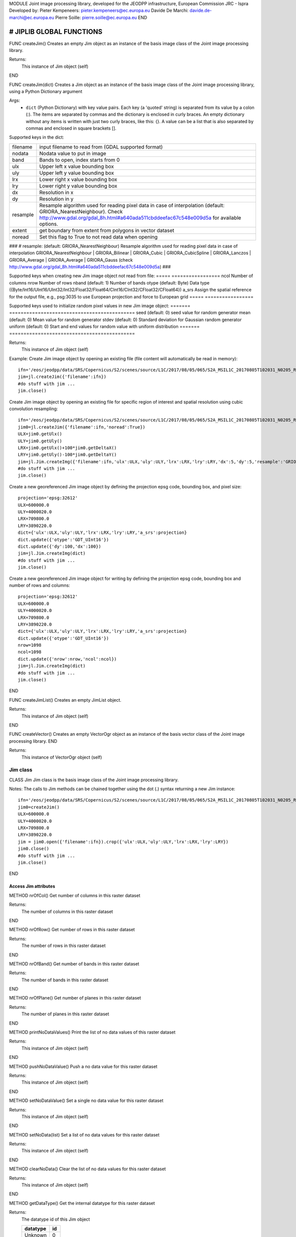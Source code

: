 MODULE
Joint image processing library, developed for the JEODPP infrastructure, European Commission JRC - Ispra
Developed by:
Pieter Kempeneers: pieter.kempeneers@ec.europa.eu
Davide De Marchi: davide.de-marchi@ec.europa.eu
Pierre Soille: pierre.soille@ec.europa.eu
END



###########################################################################################################################################################################
# JIPLIB GLOBAL FUNCTIONS
###########################################################################################################################################################################

FUNC createJim()
Creates an empty Jim object as an instance of the basis image class of the Joint image processing library.

Returns:
   This instance of Jim object (self)

END

FUNC createJim(dict)
Creates a Jim object as an instance of the basis image class of the Joint image processing library, using a Python Dictionary argument

Args:
    * ``dict`` (Python Dictionary) with key value pairs. Each key (a 'quoted' string) is separated from its value by a colon (:). The items are separated by commas and the dictionary is enclosed in curly braces. An empty dictionary without any items is written with just two curly braces, like this: {}. A value can be a list that is also separated by commas and enclosed in square brackets [].

Supported keys in the dict:

======== ===================================================
filename input filename to read from (GDAL supported format)
nodata   Nodata value to put in image
band     Bands to open, index starts from 0
ulx      Upper left x value bounding box
uly      Upper left y value bounding box
lrx      Lower right x value bounding box
lry      Lower right y value bounding box
dx       Resolution in x
dy       Resolution in y
resample Resample algorithm used for reading pixel data in case of interpolation (default: GRIORA_NearestNeighbour). Check http://www.gdal.org/gdal_8h.html#a640ada511cbddeefac67c548e009d5a for available options.
extent   get boundary from extent from polygons in vector dataset
noread   Set this flag to True to not read data when opening
======== ===================================================

###
# resample: (default: GRIORA_NearestNeighbour) Resample algorithm used for reading pixel data in case of interpolation GRIORA_NearestNeighbour | GRIORA_Bilinear | GRIORA_Cubic | GRIORA_CubicSpline | GRIORA_Lanczos | GRIORA_Average | GRIORA_Average | GRIORA_Gauss (check http://www.gdal.org/gdal_8h.html#a640ada511cbddeefac67c548e009d5a)
###

Supported keys when creating new Jim image object not read from file:
===== =================
ncol  Number of columns
nrow  Number of rows
nband (default: 1) Number of bands
otype (default: Byte) Data type ({Byte/Int16/UInt16/UInt32/Int32/Float32/Float64/CInt16/CInt32/CFloat32/CFloat64})
a_srs Assign the spatial reference for the output file, e.g., psg:3035 to use European projection and force to European grid
===== =================

Supported keys used to initialize random pixel values in new Jim image object:
======= ============================================
seed    (default: 0) seed value for random generator
mean    (default: 0) Mean value for random generator
stdev   (default: 0) Standard deviation for Gaussian random generator
uniform (default: 0) Start and end values for random value with uniform distribution
======= ============================================

Returns:
   This instance of Jim object (self)

Example:
Create Jim image object by opening an existing file (file content will automatically be read in memory)::

    ifn='/eos/jeodpp/data/SRS/Copernicus/S2/scenes/source/L1C/2017/08/05/065/S2A_MSIL1C_20170805T102031_N0205_R065_T32TNR_20170805T102535.SAFE/GRANULE/L1C_T32TNR_A011073_20170805T102535/IMG_DATA/T32TNR_20170805T102031_B08.jp2'
    jim=jl.createJim({'filename':ifn})
    #do stuff with jim ...
    jim.close()

Create Jim image object by opening an existing file for specific region of interest and spatial resolution using cubic convolution resampling::

    ifn='/eos/jeodpp/data/SRS/Copernicus/S2/scenes/source/L1C/2017/08/05/065/S2A_MSIL1C_20170805T102031_N0205_R065_T32TNR_20170805T102535.SAFE/GRANULE/L1C_T32TNR_A011073_20170805T102535/IMG_DATA/T32TNR_20170805T102031_B08.jp2'
    jim0=jl.createJim({'filename':ifn,'noread':True})
    ULX=jim0.getUlx()
    ULY=jim0.getUly()
    LRX=jim0.getUlx()+100*jim0.getDeltaX()
    LRY=jim0.getUly()-100*jim0.getDeltaY()
    jim=jl.Jim.createImg({'filename':ifn,'ulx':ULX,'uly':ULY,'lrx':LRX,'lry':LRY,'dx':5,'dy':5,'resample':'GRIORA_Cubic'})
    #do stuff with jim ...
    jim.close()

Create a new georeferenced Jim image object by defining the projection epsg code, bounding box, and pixel size::

    projection='epsg:32612'
    ULX=600000.0
    ULY=4000020.0
    LRX=709800.0
    LRY=3890220.0
    dict={'ulx':ULX,'uly':ULY,'lrx':LRX,'lry':LRY,'a_srs':projection}
    dict.update({'otype':'GDT_UInt16'})
    dict.update({'dy':100,'dx':100})
    jim=jl.Jim.createImg(dict)
    #do stuff with jim ...
    jim.close()

Create a new georeferenced Jim image object for writing by defining the projection epsg code, bounding box and number of rows and columns::

    projection='epsg:32612'
    ULX=600000.0
    ULY=4000020.0
    LRX=709800.0
    LRY=3890220.0
    dict={'ulx':ULX,'uly':ULY,'lrx':LRX,'lry':LRY,'a_srs':projection}
    dict.update({'otype':'GDT_UInt16'})
    nrow=1098
    ncol=1098
    dict.update({'nrow':nrow,'ncol':ncol})
    jim=jl.Jim.createImg(dict)
    #do stuff with jim ...
    jim.close()

END

FUNC createJimList()
Creates an empty JimList object.

Returns:
   This instance of Jim object (self)

END

FUNC createVector()
Creates an empty VectorOgr object as an instance of the basis vector class of the Joint image processing library.
END

Returns:
   This instance of VectorOgr object (self)


*********
Jim class
*********

CLASS Jim
Jim class is the basis image class of the Joint image processing library.

Notes:
The calls to Jim methods can be chained together using the dot (.) syntax returning a new Jim instance::

    ifn='/eos/jeodpp/data/SRS/Copernicus/S2/scenes/source/L1C/2017/08/05/065/S2A_MSIL1C_20170805T102031_N0205_R065_T32TNR_20170805T102535.SAFE/GRANULE/L1C_T32TNR_A011073_20170805T102535/IMG_DATA/T32TNR_20170805T102031_B08.jp2'
    jim0=createJim()
    ULX=600000.0
    ULY=4000020.0
    LRX=709800.0
    LRY=3890220.0
    jim = jim0.open({'filename':ifn}).crop({'ulx':ULX,'uly':ULY,'lrx':LRX,'lry':LRY})
    jim0.close()
    #do stuff with jim ...
    jim.close()

END

---------------------
Access Jim attributes
---------------------

METHOD nrOfCol()
Get number of columns in this raster dataset

Returns:
   The number of columns in this raster dataset
END

METHOD nrOfRow()
Get number of rows in this raster dataset

Returns:
   The number of rows in this raster dataset
END

METHOD nrOfBand()
Get number of bands in this raster dataset

Returns:
   The number of bands in this raster dataset
END

METHOD nrOfPlane()
Get number of planes in this raster dataset

Returns:
   The number of planes in this raster dataset
END

METHOD printNoDataValues()
Print the list of no data values of this raster dataset

Returns:
   This instance of Jim object (self)
END

METHOD pushNoDataValue()
Push a no data value for this raster dataset

Returns:
   This instance of Jim object (self)
END

METHOD setNoDataValue()
Set a single no data value for this raster dataset

Returns:
   This instance of Jim object (self)
END

METHOD setNoData(list)
Set a list of no data values for this raster dataset

Returns:
   This instance of Jim object (self)
END

METHOD clearNoData()
Clear the list of no data values for this raster dataset

Returns:
   This instance of Jim object (self)
END

METHOD getDataType()
Get the internal datatype for this raster dataset

Returns:
   The datatype id of this Jim object

   ========= ==
   datatype  id
   ========= ==
   Unknown   0
   Byte      1
   UInt16    2
   Int16     3
   UInt32    4
   Int32     5
   Float32   6
   Float64   7
   CInt16    8
   CInt32    9
   CFloat32  10
   CFloat64  11
   ========= ==
END

--------------------------
Get geospatial information
--------------------------

METHOD covers(*args)
Check if a geolocation is covered by this dataset. Only the coordinates of the point (variant 1) or region of interest (variant 2) are checked, irrespective of no data values. Set the additional flag to True if the region of interest must be entirely covered.

Args (variant 1):

    * ``x`` (float): x coordinate in spatial reference system of the raster dataset
    * ``y`` (float): y coordinate in spatial reference system of the raster dataset


Args (variant 2):

    * ``ulx`` (float): upper left x coordinate in spatial reference system of the raster dataset
    * ``uly`` (float): upper left y coordinate in spatial reference system of the raster dataset
    * ``lrx`` (float): lower right x coordinate in spatial reference system of the raster dataset
    * ``lry`` (float): lower right x coordinate in spatial reference system of the raster dataset
    * ``all`` (bool): set to True if the entire bounding box must be covered by the raster dataset


Returns:
   True if the raster dataset covers the point or region of interest.

END

METHOD getGeoTransform()
Get the geotransform data for this dataset as a list of floats.

Returns:
List of floats with geotransform data:
 * [0] top left x
 * [1] w-e pixel resolution
 * [2] rotation, 0 if image is "north up"
 * [3] top left y
 * [4] rotation, 0 if image is "north up"
 * [5] n-s pixel resolution

END

METHOD setGeoTransform(*args)
Set the geotransform data for this dataset.

Args:
List of floats with geotransform data:
 * [0] top left x
 * [1] w-e pixel resolution
 * [2] rotation, 0 if image is "north up"
 * [3] top left y
 * [4] rotation, 0 if image is "north up"
 * [5] n-s pixel resolution

Returns:
   This instance of Jim object (self)

END

METHOD copyGeoTransform(*args)
Copy geotransform information from another georeferenced image

Args:
 * A referenced Jim image

Returns:
   This instance of Jim object (self)

END

METHOD setProjection(*args)
Set the projection for this dataset in well known text (wkt) format

Args:
 * The projection string in well known text format (typically an EPSG code, e.g., 'epsg:3035')

Returns:
   This instance of Jim object (self)

END

METHOD getBoundingBox(*args)
Get the bounding box of this dataset in georeferenced coordinates.

Returns:
   A list with the bounding box of this dataset in georeferenced coordinates.

END

METHOD getCenterpos(*args)
Get the center position of this dataset in georeferenced coordinates

Returns:
   A list with the centre position of this dataset in georeferenced coordinates.

END

METHOD getUlx(*args)
Get the upper left corner x (georeferenced) coordinate of this dataset

Returns:
   The upper left corner x (georeferenced) coordinate of this dataset

END

METHOD getUly(*args)
Get the upper left corner y (georeferenced) coordinate of this dataset

Returns:
   The upper left corner y (georeferenced) coordinate of this dataset

END

METHOD getLrx(*args)
Get the lower left corner x (georeferenced) coordinate of this dataset

Returns:
   The lower left corner x (georeferenced) coordinate of this dataset

END

METHOD getLry(*args)
Get the lower left corner y (georeferenced) coordinate of this dataset

Returns:
   The lower left corner y (georeferenced) coordinate of this dataset

END

METHOD getDeltaX(*args)
Get the pixel cell spacing in x.

Returns:
   The pixel cell spacing in x.

END

METHOD getDeltaY(*args)
Get the piyel cell spacing in y.

Returns:
   The piyel cell spacing in y.

END


METHOD getRefPix(*args)
Calculate the reference pixel as the centre of gravity pixel (weighted average of all values not taking into account no data values) for a specific band (start counting from 0).

Returns:
   The reference pixel as the centre of gravity pixel (weighted average of all values not taking into account no data values) for a specific band (start counting from 0).

END

********************
Input/Output methods
********************

METHOD open(dict)
Open a raster dataset

Args:

    * ``dict`` (Python Dictionary) with key value pairs. Each key (a 'quoted' string) is separated from its value by a colon (:). The items are separated by commas and the dictionary is enclosed in curly braces. An empty dictionary without any items is written with just two curly braces, like this: {}. A value can be a list that is also separated by commas and enclosed in square brackets [].

Supported keys in the dict:

======== ===================================================
filename input filename to read from (GDAL supported format)
nodata   Nodata value to put in image
band     Bands to open, index starts from 0
ulx      Upper left x value bounding box
uly      Upper left y value bounding box
lrx      Lower right x value bounding box
lry      Lower right y value bounding box
dx       Resolution in x
dy       Resolution in y
resample Resample algorithm used for reading pixel data in case of interpolation (default: GRIORA_NearestNeighbour). Check http://www.gdal.org/gdal_8h.html#a640ada511cbddeefac67c548e009d5a for available options.
extent   get boundary from extent from polygons in vector dataset
noread   Set this flag to True to not read data when opening
======== ===================================================

# resample: (default: GRIORA_NearestNeighbour) Resample algorithm used for reading pixel data in case of interpolation GRIORA_NearestNeighbour | GRIORA_Bilinear | GRIORA_Cubic | GRIORA_CubicSpline | GRIORA_Lanczos | GRIORA_Average | GRIORA_Average | GRIORA_Gauss (check http://www.gdal.org/gdal_8h.html#a640ada511cbddeefac67c548e009d5a)

Supported keys when creating new Jim image object not read from file:

===== =================
ncol  Number of columns
nrow  Number of rows
nband (default: 1) Number of bands
otype (default: Byte) Data type ({Byte/Int16/UInt16/UInt32/Int32/Float32/Float64/CInt16/CInt32/CFloat32/CFloat64})
a_srs Assign the spatial reference for the output file, e.g., psg:3035 to use European projection and force to European grid
===== =================

Supported keys used to initialize random pixel values in new Jim image object:

======= ============================================
seed    (default: 0) seed value for random generator
mean    (default: 0) Mean value for random generator
stdev   (default: 0) Standard deviation for Gaussian random generator
uniform (default: 0) Start and end values for random value with uniform distribution
======= ============================================

Returns:
   This instance of Jim object (self)

Example:
See also :py:func:`createJim`

END

METHOD close()
Close a raster dataset, releasing resources such as memory and GDAL dataset handle

END


METHOD write(dict)
Write the raster dataset to file in a GDAL supporte format

Args:
    * ``dict`` (Python Dictionary) with key value pairs. Each key (a 'quoted' string) is separated from its value by a colon (:). The items are separated by commas and the dictionary is enclosed in curly braces. An empty dictionary without any items is written with just two curly braces, like this: {}. A value can be a list that is also separated by commas and enclosed in square brackets [].

Supported keys in the dict:

======== ===================================================
filename output filename to write to:
oformat  (default: GTiff) Output image (GDAL supported) format
co       Creation option for output file. Multiple options can be specified as a list
nodata   Nodata value to put in image
======== ===================================================

Returns:
   This instance of Jim object (self)

Note:
    Supported GDAL output formats are restricted to those that support creation (see http://www.gdal.org/formats_list.html#footnote1)
    The image data is kept in memory (unlike using method :py:func:`close``)

Example:
Create Jim image object by opening an existing file in jp2 format. Then write to a compressed and tiled file in the default GeoTIFF format::

    ifn='/eos/jeodpp/data/SRS/Copernicus/S2/scenes/source/L1C/2017/08/05/065/S2A_MSIL1C_20170805T102031_N0205_R065_T32TNR_20170805T102535.SAFE/GRANULE/L1C_T32TNR_A011073_20170805T102535/IMG_DATA/T32TNR_20170805T102031_B08.jp2'
    jim=jl.createJim({'filename':ifn})
    jim.write({'filename':'/tmp/test.tif','co':['COMPRESS=LZW','TILED=YES']})
    jim.close()

END

###########################################################################################################################################################################
# JimList
###########################################################################################################################################################################

CLASS JimList
JimList class represents a list of Jim images.

Notes:
A JimList can be created from a python list of Jim images or via the :py:method:`pushImage` method::

  ifn='/eos/jeodpp/data/SRS/Copernicus/S2/scenes/source/L1C/2017/08/05/065/S2A_MSIL1C_20170805T102031_N0205_R065_T32TNR_20170805T102535.SAFE/GRANULE/L1C_T32TNR_A011073_20170805T102535/IMG_DATA/T32TNR_20170805T102031_B08.jp2'
  jim0=createJim()
  jlist=jl.createJim()
  jlist.pushImage(jim0)
  #do stuff with jim ...
  jlist.close()

END

METHOD pushImage(Jim)
Push a Jim image to this JimList object

Args:

    * ``Jim`` :py:class:`Jim` object.
